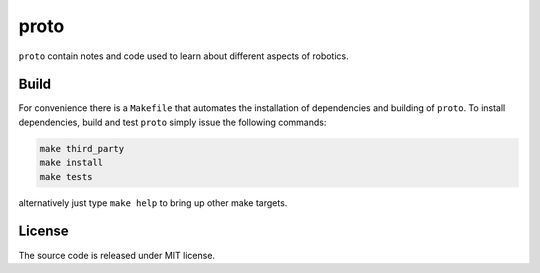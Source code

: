 proto
=====

.. image:: https://github.com/chutsu/proto/actions/workflows/ci.yml/badge.svg
  :target: https://github.com/chutsu/proto/actions?query=ci

``proto`` contain notes and code used to learn about different aspects of
robotics.


Build
-----

For convenience there is a ``Makefile`` that automates the installation of
dependencies and building of ``proto``. To install dependencies, build and test
``proto`` simply issue the following commands:

.. code-block::

   make third_party
   make install
   make tests

alternatively just type ``make help`` to bring up other make targets.


License
-------

The source code is released under MIT license.
